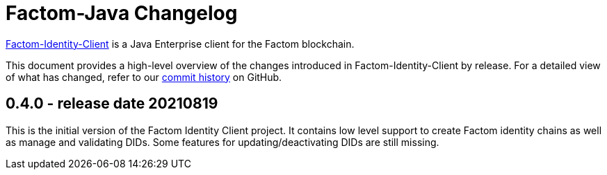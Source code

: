 = Factom-Java Changelog
:uri-sphereon: https://sphereon.com
:uri-repo: https://github.com/Sphereon-OpenSource/factom-identity-client
:icons: font
:star: icon:star[role=red]
ifndef::icons[]
:star: &#9733;
endif::[]

{uri-repo}[Factom-Identity-Client] is a Java Enterprise client for the Factom blockchain.

This document provides a high-level overview of the changes introduced in Factom-Identity-Client by release.
For a detailed view of what has changed, refer to our {uri-repo}/commits/master[commit history] on GitHub.


== 0.4.0 - release date 20210819

This is the initial version of the Factom Identity Client project. It contains low level support to create Factom identity chains as well as manage and validating DIDs. Some features for updating/deactivating DIDs are still missing.

